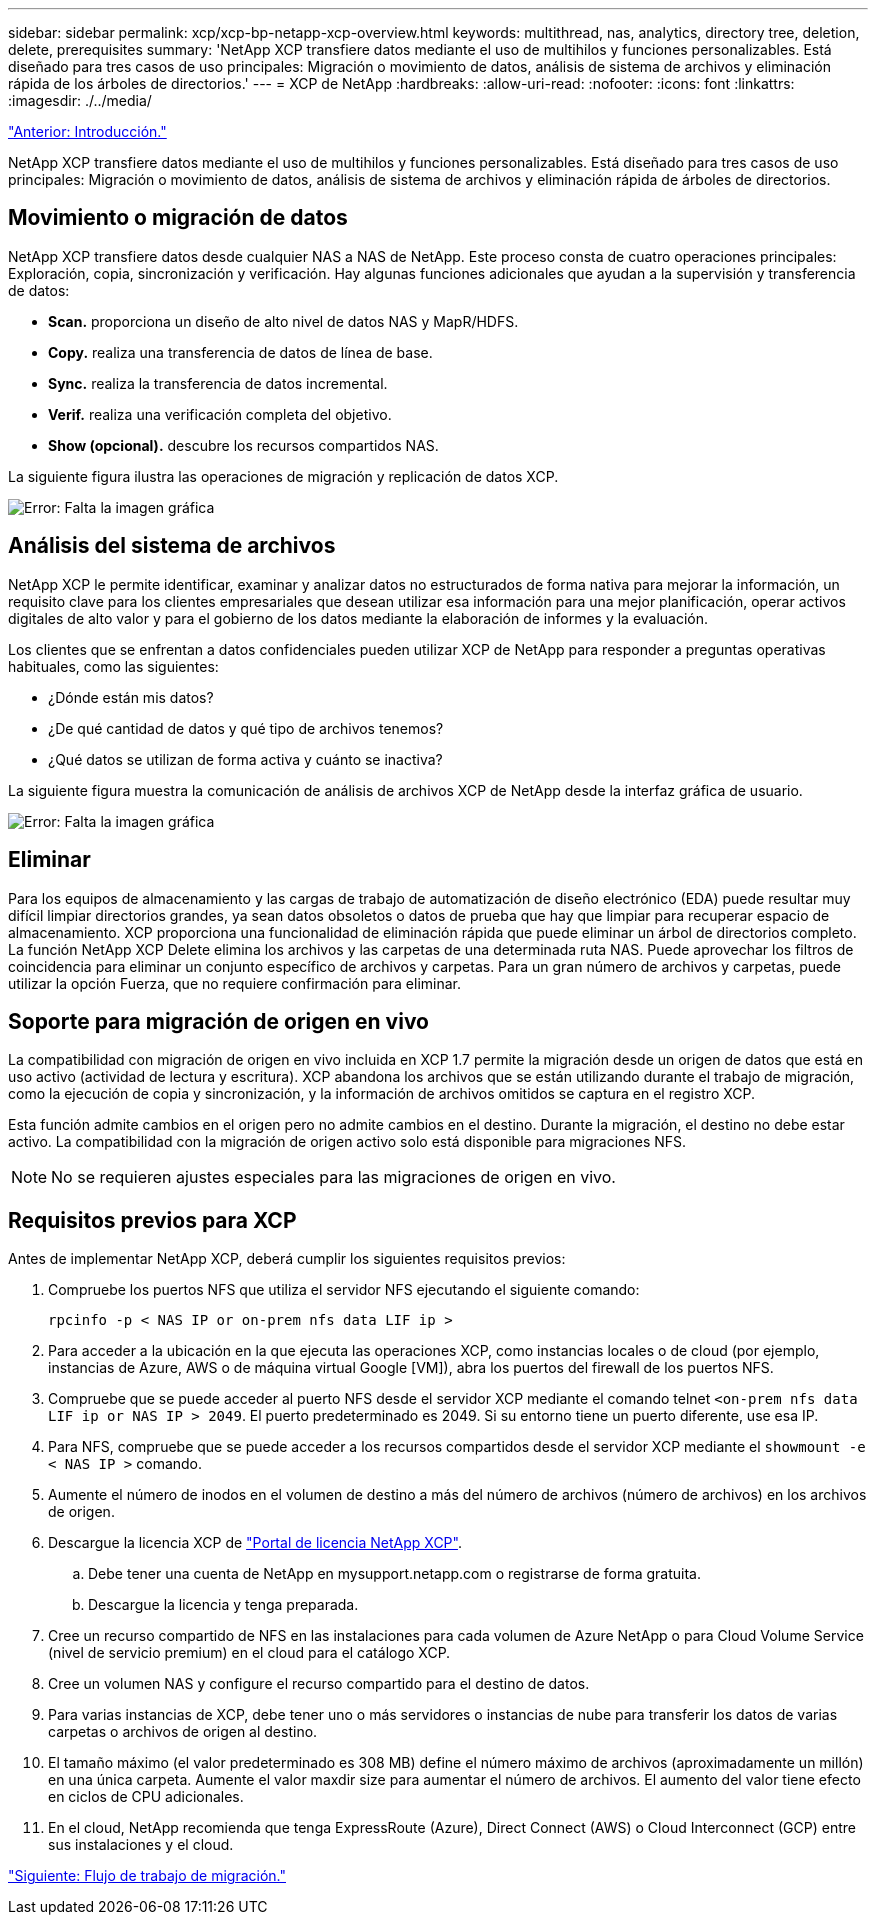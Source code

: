 ---
sidebar: sidebar 
permalink: xcp/xcp-bp-netapp-xcp-overview.html 
keywords: multithread, nas, analytics, directory tree, deletion, delete, prerequisites 
summary: 'NetApp XCP transfiere datos mediante el uso de multihilos y funciones personalizables. Está diseñado para tres casos de uso principales: Migración o movimiento de datos, análisis de sistema de archivos y eliminación rápida de los árboles de directorios.' 
---
= XCP de NetApp
:hardbreaks:
:allow-uri-read: 
:nofooter: 
:icons: font
:linkattrs: 
:imagesdir: ./../media/


link:xcp-bp-introduction.html["Anterior: Introducción."]

[role="lead"]
NetApp XCP transfiere datos mediante el uso de multihilos y funciones personalizables. Está diseñado para tres casos de uso principales: Migración o movimiento de datos, análisis de sistema de archivos y eliminación rápida de árboles de directorios.



== Movimiento o migración de datos

NetApp XCP transfiere datos desde cualquier NAS a NAS de NetApp. Este proceso consta de cuatro operaciones principales: Exploración, copia, sincronización y verificación. Hay algunas funciones adicionales que ayudan a la supervisión y transferencia de datos:

* *Scan.* proporciona un diseño de alto nivel de datos NAS y MapR/HDFS.
* *Copy.* realiza una transferencia de datos de línea de base.
* *Sync.* realiza la transferencia de datos incremental.
* *Verif.* realiza una verificación completa del objetivo.
* *Show (opcional).* descubre los recursos compartidos NAS.


La siguiente figura ilustra las operaciones de migración y replicación de datos XCP.

image:xcp-bp_image1.png["Error: Falta la imagen gráfica"]



== Análisis del sistema de archivos

NetApp XCP le permite identificar, examinar y analizar datos no estructurados de forma nativa para mejorar la información, un requisito clave para los clientes empresariales que desean utilizar esa información para una mejor planificación, operar activos digitales de alto valor y para el gobierno de los datos mediante la elaboración de informes y la evaluación.

Los clientes que se enfrentan a datos confidenciales pueden utilizar XCP de NetApp para responder a preguntas operativas habituales, como las siguientes:

* ¿Dónde están mis datos?
* ¿De qué cantidad de datos y qué tipo de archivos tenemos?
* ¿Qué datos se utilizan de forma activa y cuánto se inactiva?


La siguiente figura muestra la comunicación de análisis de archivos XCP de NetApp desde la interfaz gráfica de usuario.

image:xcp-bp_image2.png["Error: Falta la imagen gráfica"]



== Eliminar

Para los equipos de almacenamiento y las cargas de trabajo de automatización de diseño electrónico (EDA) puede resultar muy difícil limpiar directorios grandes, ya sean datos obsoletos o datos de prueba que hay que limpiar para recuperar espacio de almacenamiento. XCP proporciona una funcionalidad de eliminación rápida que puede eliminar un árbol de directorios completo. La función NetApp XCP Delete elimina los archivos y las carpetas de una determinada ruta NAS. Puede aprovechar los filtros de coincidencia para eliminar un conjunto específico de archivos y carpetas. Para un gran número de archivos y carpetas, puede utilizar la opción Fuerza, que no requiere confirmación para eliminar.



== Soporte para migración de origen en vivo

La compatibilidad con migración de origen en vivo incluida en XCP 1.7 permite la migración desde un origen de datos que está en uso activo (actividad de lectura y escritura). XCP abandona los archivos que se están utilizando durante el trabajo de migración, como la ejecución de copia y sincronización, y la información de archivos omitidos se captura en el registro XCP.

Esta función admite cambios en el origen pero no admite cambios en el destino. Durante la migración, el destino no debe estar activo. La compatibilidad con la migración de origen activo solo está disponible para migraciones NFS.


NOTE: No se requieren ajustes especiales para las migraciones de origen en vivo.



== Requisitos previos para XCP

Antes de implementar NetApp XCP, deberá cumplir los siguientes requisitos previos:

. Compruebe los puertos NFS que utiliza el servidor NFS ejecutando el siguiente comando:
+
....
rpcinfo -p < NAS IP or on-prem nfs data LIF ip >
....
. Para acceder a la ubicación en la que ejecuta las operaciones XCP, como instancias locales o de cloud (por ejemplo, instancias de Azure, AWS o de máquina virtual Google [VM]), abra los puertos del firewall de los puertos NFS.
. Compruebe que se puede acceder al puerto NFS desde el servidor XCP mediante el comando telnet `<on-prem nfs data LIF ip or NAS IP > 2049`. El puerto predeterminado es 2049. Si su entorno tiene un puerto diferente, use esa IP.
. Para NFS, compruebe que se puede acceder a los recursos compartidos desde el servidor XCP mediante el `showmount -e < NAS IP >` comando.
. Aumente el número de inodos en el volumen de destino a más del número de archivos (número de archivos) en los archivos de origen.
. Descargue la licencia XCP de https://xcp.netapp.com/license/xcp.xwic["Portal de licencia NetApp XCP"^].
+
.. Debe tener una cuenta de NetApp en mysupport.netapp.com o registrarse de forma gratuita.
.. Descargue la licencia y tenga preparada.


. Cree un recurso compartido de NFS en las instalaciones para cada volumen de Azure NetApp o para Cloud Volume Service (nivel de servicio premium) en el cloud para el catálogo XCP.
. Cree un volumen NAS y configure el recurso compartido para el destino de datos.
. Para varias instancias de XCP, debe tener uno o más servidores o instancias de nube para transferir los datos de varias carpetas o archivos de origen al destino.
. El tamaño máximo (el valor predeterminado es 308 MB) define el número máximo de archivos (aproximadamente un millón) en una única carpeta. Aumente el valor maxdir size para aumentar el número de archivos. El aumento del valor tiene efecto en ciclos de CPU adicionales.
. En el cloud, NetApp recomienda que tenga ExpressRoute (Azure), Direct Connect (AWS) o Cloud Interconnect (GCP) entre sus instalaciones y el cloud.


link:xcp-bp-migration-workflow-overview.html["Siguiente: Flujo de trabajo de migración."]

